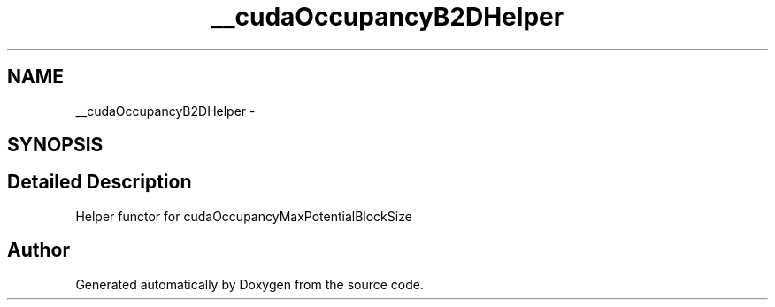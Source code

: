 .TH "__cudaOccupancyB2DHelper" 3 "12 Jan 2017" "Version 6.0" "Doxygen" \" -*- nroff -*-
.ad l
.nh
.SH NAME
__cudaOccupancyB2DHelper \- 
.SH SYNOPSIS
.br
.PP
.SH "Detailed Description"
.PP 
Helper functor for cudaOccupancyMaxPotentialBlockSize 

.SH "Author"
.PP 
Generated automatically by Doxygen from the source code.
